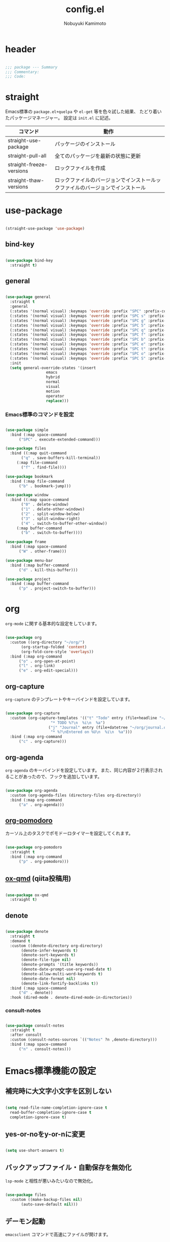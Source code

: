 #+TITLE: config.el
#+AUTHOR: Nobuyuki Kamimoto

* header

#+begin_src emacs-lisp :tangle yes

  ;;; package --- Summary
  ;;; Commentary:
  ;;; Code:

#+end_src

* straight

Emacs標準の ~package.el+quelpa~ や ~el-get~ 等を色々試した結果、
たどり着いたパッケージマネージャー。
設定は ~init.el~ に記述。

| コマンド                  | 動作                                                                      |
|--------------------------+--------------------------------------------------------------------------|
| straight-use-package     | パッケージのインストール                                                   |
| straight-pull-all        | 全てのパッケージを最新の状態に更新                                          |
| straight-freeze-versions | ロックファイルを作成                                                       |
| straight-thaw-versions   | ロックファイルのバージョンでインストールックファイルのバージョンでインストール |

* use-package

#+begin_src emacs-lisp :tangle yes

  (straight-use-package 'use-package)

#+end_src

** bind-key

#+begin_src emacs-lisp :tangle yes

  (use-package bind-key
    :straight t)

#+end_src

** general

#+begin_src emacs-lisp :tangle yes

  (use-package general
    :straight t
    :general
    (:states '(normal visual) :keymaps 'override :prefix "SPC" :prefix-command 'space-command)
    (:states '(normal visual) :keymaps 'override :prefix "SPC s" :prefix-command 'search-map)
    (:states '(normal visual) :keymaps 'override :prefix "SPC g" :prefix-command 'goto-map)
    (:states '(normal visual) :keymaps 'override :prefix "SPC 5" :prefix-command 'ctl-x-5-map)
    (:states '(normal visual) :keymaps 'override :prefix "SPC q" :prefix-command 'quit-command)
    (:states '(normal visual) :keymaps 'override :prefix "SPC f" :prefix-command 'file-command)
    (:states '(normal visual) :keymaps 'override :prefix "SPC b" :prefix-command 'buffer-command)
    (:states '(normal visual) :keymaps 'override :prefix "SPC e" :prefix-command 'error-command)
    (:states '(normal visual) :keymaps 'override :prefix "SPC t" :prefix-command 'toggle-command)
    (:states '(normal visual) :keymaps 'override :prefix "SPC o" :prefix-command 'org-command)
    (:states '(normal visual) :keymaps 'override :prefix "SPC S" :prefix-command 'string-inflection-command)
    :init
    (setq general-override-states '(insert
				    emacs
				    hybrid
				    normal
				    visual
				    motion
				    operator
				    replace)))

    #+end_src

*** Emacs標準のコマンドを設定

#+begin_src emacs-lisp :tangle yes

  (use-package simple
    :bind (:map space-command
		("SPC" . execute-extended-command)))

  (use-package files
    :bind ((:map quit-command
		 ("q" . save-buffers-kill-terminal))
	   (:map file-command
		 ("f" . find-file))))

  (use-package bookmark
    :bind (:map file-command
		("b" . bookmark-jump)))

  (use-package window
    :bind ((:map space-command
		 ("0" . delete-window)
		 ("1" . delete-other-windows)
		 ("2" . split-window-below)
		 ("3" . split-window-right)
		 ("4" . switch-to-buffer-other-window))
	   (:map buffer-command
		 ("b" . switch-to-buffer))))

  (use-package frame
    :bind (:map space-command
		("W" . other-frame)))

  (use-package menu-bar
    :bind (:map buffer-command
		("d" . kill-this-buffer)))

  (use-package project
    :bind (:map buffer-command
		("p" . project-switch-to-buffer)))

#+end_src

* org

~org-mode~ に関する基本的な設定をしています。

#+begin_src emacs-lisp :tangle yes

  (use-package org
    :custom ((org-directory "~/org/")
	     (org-startup-folded 'content)
	     (org-fold-core-style 'overlays))
    :bind (:map org-command
		("o" . org-open-at-point)
		("l" . org-link)
		("e" . org-edit-special)))

#+end_src

** org-capture

~org-capture~ のテンプレートやキーバインドを設定しています。

#+begin_src emacs-lisp :tangle yes

  (use-package org-capture
    :custom (org-capture-templates '(("t" "Todo" entry (file+headline "~/org/notes.org" "Tasks")
				      "* TODO %?\n  %i\n  %a")
				     ("j" "Journal" entry (file+datetree "~/org/journal.org")
				      "* %?\nEntered on %U\n  %i\n  %a")))
    :bind (:map org-command
		("c" . org-capture)))

#+end_src

** org-agenda

~org-agenda~ のキーバインドを設定しています。
また、同じ内容が２行表示されることがあったので、フックを追加しています。

#+begin_src emacs-lisp :tangle yes

  (use-package org-agenda
    :custom (org-agenda-files (directory-files org-directory))
    :bind (:map org-command
		("a" . org-agenda)))

#+end_src

** [[https://github.com/marcinkoziej/org-pomodoro][org-pomodoro]]

カーソル上のタスクでポモドーロタイマーを設定してくれます。

#+begin_src emacs-lisp :tangle yes

  (use-package org-pomodoro
    :straight t
    :bind (:map org-command
		("p" . org-pomodoro)))

#+end_src

** [[https://github.com/0x60df/ox-qmd][ox-qmd]] (qiita投稿用)

#+begin_src emacs-lisp :tangle yes

  (use-package ox-qmd
    :straight t)

#+end_src

** denote

#+begin_src emacs-lisp :tangle yes

  (use-package denote
    :straight t
    :demand t
    :custom ((denote-directory org-directory)
	     (denote-infer-keywords t)
	     (denote-sort-keywords t)
	     (denote-file-type nil)
	     (denote-prompts '(title keywords))
	     (denote-date-prompt-use-org-read-date t)
	     (denote-allow-multi-word-keywords t)
	     (denote-date-format nil)
	     (denote-link-fontify-backlinks t))
    :bind (:map space-command
		("d" . denote))
    :hook (dired-mode . denote-dired-mode-in-directories))

#+end_src

*** consult-notes

#+begin_src emacs-lisp :tangle yes

  (use-package consult-notes
    :straight t
    :after consult
    :custom (consult-notes-sources `(("Notes" ?n ,denote-directory)))
    :bind (:map space-command
		("n" . consult-notes)))

#+end_src

* Emacs標準機能の設定

** 補完時に大文字小文字を区別しない

#+begin_src emacs-lisp :tangle yes

  (setq read-file-name-completion-ignore-case t
	read-buffer-completion-ignore-case t
	completion-ignore-case t)

#+end_src

** yes-or-noをy-or-nに変更

#+begin_src emacs-lisp :tangle yes

  (setq use-short-answers t)

#+end_src

** バックアップファイル・自動保存を無効化

~lsp-mode~ と相性が悪いみたいなので無効化。

#+begin_src emacs-lisp :tangle yes

  (use-package files
    :custom ((make-backup-files nil)
	     (auto-save-default nil)))

#+end_src

** デーモン起動

~emacsclient~ コマンドで高速にファイルが開けます。

#+begin_src emacs-lisp :tangle yes

  (use-package server
    :init
    (server-mode +1))

#+end_src

** コマンド履歴を保存する

#+begin_src emacs-lisp :tangle yes

  (use-package savehist
    :init
    (savehist-mode +1))

#+end_src

** 最後のカーソル位置を保存する

#+begin_src emacs-lisp :tangle yes

  (use-package saveplace
    :init
    (save-place-mode +1))

#+end_src

** ファイルの閲覧履歴を保存する

#+begin_src emacs-lisp :tangle yes

  (use-package recentf
    :custom (recentf-max-saved-items 200)
    :init
    (recentf-mode +1))

#+end_src

** 対応括弧を強調表示

#+begin_src emacs-lisp :tangle yes

  (use-package paren
    :init
    (show-paren-mode +1))

#+end_src

** 括弧の補完

#+begin_src emacs-lisp :tangle yes

  (use-package elec-pair
    :init
    (electric-pair-mode +1))

#+end_src

** 現在行を強調表示

#+begin_src emacs-lisp :tangle yes

  (use-package hl-line
    :init
    (global-hl-line-mode +1))

#+end_src

** 他プロセスの編集をバッファに反映

#+begin_src emacs-lisp :tangle yes

  (use-package autorevert
    :init
    (global-auto-revert-mode +1))

#+end_src

** 行番号の表示

#+begin_src emacs-lisp :tangle yes

  (use-package display-line-numbers
    :init
    (global-display-line-numbers-mode +1))

#+end_src

** カーソル上の関数名等をモードラインに表示

#+begin_src emacs-lisp :tangle yes

  (use-package which-func
    :init
    (which-function-mode +1))

#+end_src

** メニューバーを無効化

#+begin_src emacs-lisp :tangle yes

  (use-package menu-bar
    :init
    (menu-bar-mode -1))

#+end_src

** ツールバーを無効化

#+begin_src emacs-lisp :tangle yes

  (use-package tool-bar
    :init
    (tool-bar-mode -1))

#+end_src

** スクロールバーの無効化

#+begin_src emacs-lisp :tangle yes

  (use-package scroll-bar
    :init
    (scroll-bar-mode -1))

#+end_src

* 文字コード

#+begin_src emacs-lisp :tangle yes

  (use-package mule
    :config
    (set-language-environment "Japanese")
    (prefer-coding-system 'utf-8))

  (use-package mule
    :if (eq system-type 'windows-nt)
    :config
    (set-file-name-coding-system 'cp932)
    (set-keyboard-coding-system 'cp932)
    (set-terminal-coding-system 'cp932))

#+end_src

** shift-jisよりcp932を優先

#+begin_src emacs-lisp :tangle yes

  (use-package coding
    :if (eq system-type 'windows-nt)
    :init
    (set-coding-system-priority 'utf-8
				'euc-jp
				'iso-2022-jp
				'cp932))

#+end_src

* whitespace

末尾のスペースやタブを可視化することができます。
~highlight-indent-guides~ と相性が悪いのでタブは可視化していません。

#+begin_src emacs-lisp :tangle yes

  (use-package whitespace
    :custom (whitespace-style '(face trailing))
    :init
    (global-whitespace-mode +1))

#+end_src

* IME

Emacsは~C-\~で日本語入力を切り替えることができますが、
デフォルトだとあまり補完が賢くないのでOSに合わせて導入します。

** [[https://github.com/trueroad/tr-emacs-ime-module][tr-ime]]

#+begin_src emacs-lisp :tangle yes

  (use-package tr-ime
    :straight t
    :if (eq system-type 'windows-nt)
    :custom (default-input-method "W32-IME")
    :init
    (tr-ime-standard-install)
    (w32-ime-initialize))

#+end_src

** mozc

[[https://www.kkaneko.jp/tools/server/mozc.html][日本語変換 Mozc の設定，emacs 用の Mozc の設定（Ubuntu 上）]] を参考にしています。

*** 必要なパッケージを導入

#+begin_src shell :tangle no

  sudo apt install fcitx-libs-dev
  sudo apt install emacs-mozc
  fcitx-config-gtk

#+end_src

*** Emacs側の設定

#+begin_src emacs-lisp :tangle yes

  (use-package mozc
    :straight t
    :if (eq system-type 'gnu/linux)
    :custom (default-input-method "japanese-mozc"))

#+end_src

* フォントの設定

私は [[https://github.com/protesilaos/fontaine][fontaine]] を使用してフォントを設定しています。

#+begin_src emacs-lisp :tangle yes

  (use-package fontaine
    :straight t
    :demand t
    :hook (kill-emacs . fontaine-store-latest-preset)
    :init
    (cond ((eq system-type 'gnu/linux)
	   (setq fontaine-presets
		 '((regular
		    :default-family "VLゴシック"
		    :default-height 100
		    :fixed-pitch-family "VLゴシック"
		    :variable-pitch-family "VLPゴシック"
		    :italic-family "VLゴシック"
		    :line-spacing 1)
		   (large
		    :default-family "VLゴシック"
		    :default-height 150
		    :variable-pitch-family "VLPゴシック"
		    :line-spacing 1))))

	  ((eq system-type 'windows-nt)
	   (setq fontaine-presets
		 '((regular
		    :default-family "BIZ UDゴシック"
		    :default-height 100
		    :fixed-pitch-family "BIZ UDゴシック"
		    :variable-pitch-family "BIZ UDPゴシック"
		    :italic-family "BIZ UDゴシック"
		    :line-spacing 1)
		   (large
		    :default-family "BIZ UDゴシック"
		    :default-height 150
		    :variable-pitch-family "BIZ UDPゴシック"
		    :line-spacing 1)))))

    ;; Recover last preset or fall back to desired style from
    ;; ~fontaine-presets'.
    (fontaine-set-preset (or (fontaine-restore-latest-preset) 'regular)))

#+end_src

* modeline

** [[https://github.com/TeMPOraL/nyan-mode][nyan-mode]]

バッファー上での位置をニャンキャットが教えてくれるパッケージです。
マウスでクリックすると大体の位置にジャンプもできます。

#+begin_src emacs-lisp :tangle yes

  (use-package nyan-mode
    :straight t
    :custom ((nyan-animate-nyancat t)
	     (nyan-bar-length 24))
    :init
    (nyan-mode +1))

#+end_src

** doom-modeline

#+begin_src emacs-lisp :tangle yes

  (use-package doom-modeline
    :straight t
    :init
    (doom-modeline-mode +1))

#+end_src

* [[https://github.com/emacs-evil/evil][evil]]

VimキーバインドをEmacs上で実現してくれるパッケージです。

#+begin_src emacs-lisp :tangle yes

  (use-package evil
    :straight t
    :custom ((evil-want-keybinding nil)
	     (evil-symbol-word-search t)
	     (evil-kill-on-visual-paste nil))
    :bind (:map space-command
		("w" . evil-window-next))
    :init
    (evil-mode +1))

#+end_src

** [[https://github.com/emacs-evil/evil-collection][evil-collection]]

各モードのキーバインドを自動的に設定してくれます。

#+begin_src emacs-lisp :tangle yes

  (use-package evil-collection
    :straight t
    :after evil
    :init
    (evil-collection-init))

#+end_src

** [[https://github.com/linktohack/evil-commentary][evil-commentary]]

~gc~ でコメントアウトしてくれるパッケージです。

#+begin_src emacs-lisp :tangle yes

  (use-package evil-commentary
    :straight t
    :after evil
    :init
    (evil-commentary-mode +1))

#+end_src

** [[https://github.com/emacs-evil/evil-surround][evil-surround]]

選択中に ~S~ を入力して任意の文字を入力すると囲んでくれるパッケージです。
- （例１） aaaを選択中に ~S(~
aaa -> ( aaa )

- （例２） aaaを選択中に ~S)~
aaa -> (aaa)

#+begin_src emacs-lisp :tangle yes

  (use-package evil-surround
    :straight t
    :after evil
    :init
    (global-evil-surround-mode +1))

#+end_src

** [[https://github.com/redguardtoo/evil-matchit][evil-matchit]]

~%~ でHTMLのタグ間をジャンプしてくれるようになります。

#+begin_src emacs-lisp :tangle yes

  (use-package evil-matchit
    :straight t
    :after evil
    :init
    (global-evil-matchit-mode +1))

#+end_src

** [[https://github.com/Somelauw/evil-org-mode][evil-org]]

~org-agenda~ 等のorg系の特殊なモードでキーバインドを設定してくれます。

#+begin_src emacs-lisp :tangle yes

  (use-package evil-org
    :straight t
    :after evil
    :hook (org-mode . evil-org-mode)
    :config
    (require 'evil-org-agenda)
    (evil-org-set-key-theme '(navigation insert textobjects additional calendar))
    (evil-org-agenda-set-keys))

#+end_src

** [[https://github.com/edkolev/evil-lion][evil-lion]]

~gl~ ~gL~ で整列してくれます。

#+begin_src emacs-lisp :tangle yes

  (use-package evil-lion
    :straight t
    :after evil
    :init
    (evil-lion-mode +1))

#+end_src

* fussy

#+begin_src emacs-lisp :tangle yes

  (use-package fussy
    :straight t
    :custom ((completion-styles '(fussy))
	     (completion-category-defaults nil)
	     (completion-category-overrides nil)
	     (fussy-use-cache t)
	     (fussy-filter-fn #'fussy-filter-default)
	     (fussy-default-regex-fn #'fussy-pattern-flex-2))
    :config
    (with-eval-after-load 'fuz-bin
      (setq fussy-filter-fn #'fussy-fuz-bin-score))

    (with-eval-after-load 'prescient
      (setq fussy-compare-same-score-fn #'fussy-strlen<))

    (with-eval-after-load 'company
      (defun j-company-capf (f &rest args)
	"Manage `completion-styles'."
	(let ((fussy-max-candidate-limit 5000)
	      (fussy-default-regex-fn 'fussy-pattern-first-letter)
	      (fussy-prefer-prefix nil))
	  (apply f args)))
      (advice-add 'company-auto-begin :before #'fussy-wipe-cache)
      (advice-add 'company-capf :around 'j-company-capf)))

#+end_src

* fuz-bin

#+begin_src emacs-lisp :tangle no

  (use-package fuz-bin
    :straight (:repo "jcs-elpa/fuz-bin" :fetcher github :files (:defaults "bin"))
    :init
    (fuz-bin-load-dyn))

#+end_src

* prescient

~prescient-persist-mode~ で履歴を永続的に保存
※ ~require~ は必須

#+begin_src emacs-lisp :tangle yes

  (use-package prescient
    :straight t
    :config
    (prescient-persist-mode +1))

#+end_src

** [[https://github.com/radian-software/prescient.el][company-prescient]]

~prescient~ だけでは ~company~ の履歴が保存できないので、~company-prescient~ を導入します。

#+begin_src emacs-lisp :tangle yes

  (use-package company-prescient
    :straight t
    :after company
    :custom (company-prescient-sort-length-enable nil)
    :init
    (company-prescient-mode +1))

#+end_src

** vertico-prescient

~vertico~ に ~prescient~ を適用させています。（[[https://github.com/minad/vertico/wiki#using-prescientel][参考]]）

#+begin_src emacs-lisp :tangle yes

  (use-package vertico-prescient
    :straight t
    :after vertico
    :custom ((vertico-prescient-override-sorting t)
	     (vertico-prescient-completion-styles '(fussy basic)))
    :init
    (vertico-prescient-mode +1))

#+end_src

* company

入力補完用のパッケージです。

#+begin_src emacs-lisp :tangle yes

  (use-package company
    :straight t
    :custom ((company-minimum-prefix-length 1)
	     (company-idle-delay 0)
	     (company-require-match nil)
	     (company-tooltip-align-annotations t)
	     (company-dabbrev-other-buffers nil)
	     (company-dabbrev-downcase nil)
	     (company-dabbrev-ignore-case nil))
    :bind (([remap indent-for-tab-command] . company-indent-or-complete-common)
	   ([remap c-indent-line-or-region] . company-indent-or-complete-common))
    :init
    (global-company-mode +1))

#+end_src

** company-posframe

#+begin_src emacs-lisp :tangle yes

  (use-package company-posframe
    :straight t
    :after company
    :init
    (company-posframe-mode +1))

#+end_src

** [[https://github.com/zk-phi/company-dwim][company-dwim]]

~company~ の挙動を ~ac-dwim~ のように変えてくれるパッケージです。
私は ~tng~ のような挙動にしたかったので、forkして一部修正して使っています。

#+begin_src emacs-lisp :tangle yes

  (use-package company-dwim
    :straight (company-dwim :type git :host github :repo "nobuyuki86/company-dwim")
    :after company
    :custom (company-selection-default nil)
    :bind (([remap company-select-next] . company-dwim-select-next)
	   ([remap company-select-previous] . company-dwim-select-previous)
	   :map company-active-map
	   ("RET" . company-dwim-complete-or-newline)
	   ("<return>" . company-dwim-complete-or-newline)
	   ("TAB" . company-dwim-select-next)
	   ("<tab>" . company-dwim-select-next)
	   ("S-TAB" . company-dwim-select-previous)
	   ("<backtab>" . company-dwim-select-previous))
    :config
    (add-to-list 'company-frontends 'company-dwim-frontend t)
    (delq 'company-preview-if-just-one-frontend company-frontends))

#+end_src

** [[https://github.com/zk-phi/company-anywhere][company-anywhere]]

通常 ~company~ は途中から入力しても補完候補が表示されませんが、
こちらのパッケージで補完候補が表示されるようになります。

#+begin_src emacs-lisp :tangle yes

  (use-package company-anywhere
    :straight (company-anywhere :type git :host github :repo "zk-phi/company-anywhere")
    :after company)

#+end_src

** [[https://github.com/TommyX12/company-tabnine][company-tabnine]]

~tabnine~ を利用できるようにするパッケージです。

#+begin_src emacs-lisp :tangle yes

  (use-package company-tabnine
    :straight (company-tabnine :type git :host github :repo "karta0807913/company-tabnine")
    :after company
    :config
    (add-to-list 'company-backends '(:separate company-capf company-yasnippet company-tabnine company-dabbrev)))

#+end_src

* [[https://github.com/minad/vertico][vertico]]

~helm~ や ~ivy~ よりも補完インタフェース新しくシンプルな補完パッケージです。

#+begin_src emacs-lisp :tangle yes

  (use-package vertico
    :straight t
    :custom (vertico-cycle t)
    :init
    (vertico-mode +1)

    :config
    ;; Add prompt indicator to ~completing-read-multiple'.
    ;; We display [CRM<separator>], e.g., [CRM,] if the separator is a comma.
    (defun crm-indicator (args)
      (cons (format "[CRM%s] %s"
		    (replace-regexp-in-string
		     "\\~\\[.*?]\\*\\|\\[.*?]\\*\\'" ""
		     crm-separator)
		    (car args))
	    (cdr args)))
    (advice-add #'completing-read-multiple :filter-args #'crm-indicator)

    ;; Do not allow the cursor in the minibuffer prompt
    (setq minibuffer-prompt-properties
	  '(read-only t cursor-intangible t face minibuffer-prompt))
    (add-hook 'minibuffer-setup-hook #'cursor-intangible-mode)

    ;; Emacs 28: Hide commands in M-x which do not work in the current mode.
    ;; Vertico commands are hidden in normal buffers.
    (setq read-extended-command-predicate
	  #'command-completion-default-include-p)

    ;; Enable recursive minibuffers
    (setq enable-recursive-minibuffers t)

    (with-eval-after-load 'consult
      ;; Use ~consult-completion-in-region' if Vertico is enabled.
      ;; Otherwise use the default ~completion--in-region' function.
      (setq completion-in-region-function
	    (lambda (&rest args)
	      (apply (if vertico-mode
			 #'consult-completion-in-region
		       #'completion--in-region)
		     args)))))

#+end_src

** vertico-repeat

~verito~ の拡張機能の一つで直前のコマンドを再度表示します。

#+begin_src emacs-lisp :tangle yes

  (use-package vertico-repeat
    :after vertico
    :load-path "straight/build/vertico/extensions/"
    :general
    (:states '(normal visual) :keymaps 'override :prefix "SPC"
	     "z" #'vertico-repeat)
    :hook (minibuffer-setup . vertico-repeat-save))

#+end_src

** vertico-directory

~verito~ の拡張機能の一つで ~find-file~ 等、ファイルやディレクトリの操作を良くします。

#+begin_src emacs-lisp :tangle yes

  (use-package vertico-directory
    :after vertico
    :load-path "straight/build/vertico/extensions/"
    :bind (:map vertico-map
		("<backspace>" . vertico-directory-delete-char)))

#+end_src

* [[https://github.com/minad/consult][consult]]

~vertico~ や ~selectrum~ で利用できる便利なコマンドを提供してくれます。

#+begin_src emacs-lisp :tangle yes

  ;; Example configuration for Consult
  (use-package consult
    :straight t
    ;; Replace bindings. Lazily loaded due by `use-package'.
    :bind (;; C-c bindings (mode-specific-map)
	   ("C-c h" . consult-history)
	   ("C-c m" . consult-mode-command)
	   ("C-c k" . consult-kmacro)
	   ;; C-x bindings (ctl-x-map)
	   ("C-x M-:" . consult-complex-command)     ;; orig. repeat-complex-command
	   ([remap switch-to-buffer] . consult-buffer)                ;; orig. switch-to-buffer
	   ([remap switch-to-buffer-other-window] . consult-buffer-other-window) ;; orig. switch-to-buffer-other-window
	   ([remap switch-to-buffer-other-frame] . consult-buffer-other-frame)  ;; orig. switch-to-buffer-other-frame
	   ([remap bookmark-jump] . consult-bookmark)            ;; orig. bookmark-jump
	   ([remap project-switch-to-buffer] . consult-project-buffer)      ;; orig. project-switch-to-buffer
	   ;; Custom M-# bindings for fast register access
	   ("M-#" . consult-register-load)
	   ("M-'" . consult-register-store)          ;; orig. abbrev-prefix-mark (unrelated)
	   ("C-M-#" . consult-register)
	   ;; Other custom bindings
	   ("M-y" . consult-yank-pop)                ;; orig. yank-pop
	   ("<help> a" . consult-apropos)            ;; orig. apropos-command
	   :map goto-map
	   ("e" . consult-compile-error)
	   ("f" . consult-flymake)               ;; Alternative: consult-flycheck
	   ("g" . consult-goto-line)             ;; orig. goto-line
	   ("M-g" . consult-goto-line)           ;; orig. goto-line
	   ("o" . consult-outline)               ;; Alternative: consult-org-heading
	   ("m" . consult-mark)
	   ("k" . consult-global-mark)
	   ("i" . consult-imenu)
	   ("I" . consult-imenu-multi)
	   :map search-map
	   ("d" . consult-find)
	   ("D" . consult-locate)
	   ("g" . consult-grep)
	   ("G" . consult-git-grep)
	   ("r" . consult-ripgrep)
	   ("R" . consult-ripgrep-current-directory)
	   ("l" . consult-line)
	   ("L" . consult-line-multi)
	   ("m" . consult-multi-occur)
	   ("k" . consult-keep-lines)
	   ("u" . consult-focus-lines)
	   ("e" . consult-isearch-history)
	   :map isearch-mode-map
	   ("M-e" . consult-isearch-history)         ;; orig. isearch-edit-string
	   ("M-s e" . consult-isearch-history)       ;; orig. isearch-edit-string
	   ("M-s l" . consult-line)                  ;; needed by consult-line to detect isearch
	   ("M-s L" . consult-line-multi)            ;; needed by consult-line to detect isearch
	   ;; Minibuffer history
	   :map minibuffer-local-map
	   ("M-s" . consult-history)                 ;; orig. next-matching-history-element
	   ("M-r" . consult-history))                ;; orig. previous-matching-history-element

    ;; Enable automatic preview at point in the *Completions* buffer. This is
    ;; relevant when you use the default completion UI.
    :hook (completion-list-mode . consult-preview-at-point-mode)

    ;; The :init configuration is always executed (Not lazy)
    :init

    ;; Optionally configure the register formatting. This improves the register
    ;; preview for `consult-register', `consult-register-load',
    ;; `consult-register-store' and the Emacs built-ins.
    (setq register-preview-delay 0.5
	  register-preview-function #'consult-register-format)

    ;; Optionally tweak the register preview window.
    ;; This adds thin lines, sorting and hides the mode line of the window.
    (advice-add #'register-preview :override #'consult-register-window)

    ;; Use Consult to select xref locations with preview
    (setq xref-show-xrefs-function #'consult-xref
	  xref-show-definitions-function #'consult-xref)

    ;; Configure other variables and modes in the :config section,
    ;; after lazily loading the package.
    :config

    ;; Optionally configure preview. The default value
    ;; is 'any, such that any key triggers the preview.
    ;; (setq consult-preview-key 'any)
    ;; (setq consult-preview-key (kbd "M-."))
    ;; (setq consult-preview-key (list (kbd "<S-down>") (kbd "<S-up>")))
    ;; For some commands and buffer sources it is useful to configure the
    ;; :preview-key on a per-command basis using the `consult-customize' macro.
    (consult-customize
     consult-theme :preview-key '(:debounce 0.2 any)
     consult-ripgrep consult-git-grep consult-grep
     consult-bookmark consult-recent-file consult-xref
     consult--source-bookmark consult--source-file-register
     consult--source-recent-file consult--source-project-recent-file
     ;; :preview-key (kbd "M-.")
     :preview-key '(:debounce 0.4 any))

    ;; Optionally configure the narrowing key.
    ;; Both < and C-+ work reasonably well.
    (setq consult-narrow-key "<") ;; (kbd "C-+")

    ;; Optionally make narrowing help available in the minibuffer.
    ;; You may want to use `embark-prefix-help-command' or which-key instead.
    ;; (define-key consult-narrow-map (vconcat consult-narrow-key "?") #'consult-narrow-help)

    ;; By default `consult-project-function' uses `project-root' from project.el.
    ;; Optionally configure a different project root function.
    ;; There are multiple reasonable alternatives to chose from.
    ;;;; 1. project.el (the default)
    ;; (setq consult-project-function #'consult--default-project--function)
    ;;;; 2. projectile.el (projectile-project-root)
    (autoload 'projectile-project-root "projectile")
    (setq consult-project-function (lambda (_) (projectile-project-root)))
    ;;;; 3. vc.el (vc-root-dir)
    ;; (setq consult-project-function (lambda (_) (vc-root-dir)))
    ;;;; 4. locate-dominating-file
    ;; (setq consult-project-function (lambda (_) (locate-dominating-file "." ".git")))

    (defun consult-ripgrep-current-directory ()
      (interactive)
      (consult-ripgrep default-directory))
    )

#+end_src

** [[https://github.com/karthink/consult-dir][consult-dir]]

#+begin_src emacs-lisp :tangle yes

  (use-package consult-dir
    :straight t
    :bind (:map file-command
		("d" . consult-dir)))

#+end_src

** その他

#+begin_src emacs-lisp :tangle yes

#+end_src

* [[https://github.com/minad/marginalia][marginalia]]

~vertico~ の候補に情報を追加してくれます。

#+begin_src emacs-lisp :tangle yes

  (use-package marginalia
    :straight t
    :init
    (marginalia-mode +1))

#+end_src

* [[https://github.com/oantolin/embark][embark]]

vertico の候補等に様々なアクションを提供してくれます。

#+begin_src emacs-lisp :tangle yes

  (use-package embark
    :straight t
    :bind (("C-." . embark-act)         ;; pick some comfortable binding
	   ("C-;" . embark-dwim)        ;; good alternative: M-.
	   ("C-h B" . embark-bindings)) ;; alternative for `describe-bindings'
    :init
    ;; Optionally replace the key help with a completing-read interface
    (setq prefix-help-command #'embark-prefix-help-command)

    :config
    ;; Hide the mode line of the Embark live/completions buffers
    (add-to-list 'display-buffer-alist
		 '("\\`\\*Embark Collect \\(Live\\|Completions\\)\\*"
		   nil
		   (window-parameters (mode-line-format . none)))))

#+end_src

** embark-consult

~embark~ と ~consult~ を連動させます。

#+begin_src emacs-lisp :tangle yes

  (use-package embark-consult
    :straight t
    :after consult embark
    :hook (embark-collect-mode . consult-preview-at-point-mode))

#+end_src

* [[https://github.com/joaotavora/yasnippet][yasnippet]]

スニペット機能を提供してくれます。

#+begin_src emacs-lisp :tangle yes

  (use-package yasnippet
    :straight t
    :init
    (yas-global-mode +1))

#+end_src

** [[https://github.com/AndreaCrotti/yasnippet-snippets][yasnippet-snippets]]

各言語のスニペットを提供してくれます。

#+begin_src emacs-lisp :tangle yes

  (use-package yasnippet-snippets
    :straight t
    :after yasnippet)

#+end_src

* [[https://github.com/jscheid/dtrt-indent][dtrt-indent]]

インデントを推測して、設定してくれます。

#+begin_src emacs-lisp :tangle yes

  (use-package dtrt-indent
    :straight t
    :init
    (dtrt-indent-global-mode +1))

#+end_src

* [[https://magit.vc/][magit]]

Emacs上でGitを快適に操作できるようにしてくれます。

#+begin_src emacs-lisp :tangle yes

  (use-package magit
    :straight t)

#+end_src

* [[https://github.com/dgutov/diff-hl][diff-hl]]

#+begin_src emacs-lisp :tangle yes

  (use-package diff-hl
    :straight t
    :init
    (global-diff-hl-mode +1))

#+end_src

* [[https://github.com/justbur/emacs-which-key][which-key]]

キーバインドを可視化してくれます。

#+begin_src emacs-lisp :tangle yes

  (use-package which-key
    :straight t
    :init
    (which-key-mode +1))

#+end_src

* [[https://github.com/bbatsov/projectile][projectile]]

プロジェクトに関する便利機能を提供してくれます。

#+begin_src emacs-lisp :tangle yes

  (use-package projectile
    :straight t
    :bind ((:map space-command
		 ("p" . projectile-command-map))
	   (:map projectile-mode-map
		 ("C-c p" . projectile-command-map)))
    :init
    (projectile-mode +1))

#+end_src

* [[https://www.flycheck.org/en/latest/][flycheck]]

構文チェック機能を提供してくれます。

#+begin_src emacs-lisp :tangle yes

  (use-package flycheck
    :straight t
    :bind (:map error-command
		("n" . flycheck-next-error)
		("p" . flycheck-previous-error)
		("l" . flycheck-list-errors))
    :init
    (global-flycheck-mode +1))

#+end_src

** [[https://github.com/alexmurray/flycheck-posframe][flycheck-posframe]]

エラー内容などを ~posframe~ を使用して表示してくれます。

#+begin_src emacs-lisp :tangle yes

  (use-package flycheck-posframe
    :straight t
    :custom ((flycheck-posframe-warning-prefix "! )")
	     (flycheck-posframe-info-prefix "··· ")
	     (flycheck-posframe-error-prefix "X "))
    :hook (flycheck-mode . flycheck-posframe-mode)
    :config
    (with-eval-after-load 'company
      (add-hook 'flycheck-posframe-inhibit-functions 'company--active-p))
    (with-eval-after-load 'evil
      (add-hook 'flycheck-posframe-inhibit-functions 'evil-insert-state-p)
      (add-hook 'flycheck-posframe-inhibit-functions 'evil-replace-state-p)))

#+end_src

** [[https://github.com/minad/consult-flycheck][consult-flycheck]]

チェック内容を ~consult~ を使用して絞り込めます。

#+begin_src emacs-lisp :tangle yes

  (use-package consult-flycheck
    :straight t
    :after flycheck consult
    :bind (:map error-command
		("e" . consult-flycheck)))

#+end_src

* [[https://www.emacswiki.org/emacs/UndoTree][undo-tree]]

編集履歴をツリー表示してくれます。

#+begin_src emacs-lisp :tangle yes

  (use-package undo-tree
    :straight t
    :custom (undo-tree-auto-save-history nil)
    :general
    (:states '(normal visual) :keymaps 'override :prefix "SPC"
	     "u" #'undo-tree-visualize)
    :init
    (global-undo-tree-mode +1)
    :config
    (with-eval-after-load 'evil
      (evil-set-undo-system 'undo-tree)))

#+end_src

* [[https://github.com/dajva/rg.el][rg]]

~ripgrep~ を利用してGrep検索してくれます。

#+begin_src emacs-lisp :tangle yes

  (use-package rg
    :straight t)

#+end_src

* [[https://github.com/Fanael/rainbow-delimiters][rainbow-delimiters]]

括弧を色付けしてくれます。

#+begin_src emacs-lisp :tangle yes

  (use-package rainbow-delimiters
    :straight t
    :hook (prog-mode . rainbow-delimiters-mode))

#+end_src

* [[https://github.com/DarthFennec/highlight-indent-guides][highlight-indent-guides]]

インデントを可視化してくれます。

#+begin_src emacs-lisp :tangle yes

  (use-package highlight-indent-guides
    :straight t
    :custom ((highlight-indent-guides-method 'character)
	     (highlight-indent-guides-character 124)
	     (highlight-indent-guides-responsive 'top))
    :bind (:map toggle-command
		("i" . highlight-indent-guides-mode))
    :hook (prog-mode . highlight-indent-guides-mode))

#+end_src

* theme

#+begin_src emacs-lisp :tangle yes

  (with-eval-after-load 'consult
    (defadvice consult-theme (after themes-first activate)
      (with-eval-after-load 'spaceline
	(spaceline-spacemacs-theme))))

#+end_src

** [[https://protesilaos.com/emacs/modus-themes][modus-themes]]

#+begin_src emacs-lisp :tangle yes

  (use-package emacs
    :straight t
    :init
    ;; Add all your customizations prior to loading the themes
    (setq modus-themes-italic-constructs t
	  modus-themes-bold-constructs nil
	  modus-themes-region '(bg-only no-extend))
    :config
    ;; Load the theme of your choice:
    ;; (load-theme 'modus-operandi)
    (load-theme 'light-blue t)
    ;; OR (load-theme 'modus-vivendi)
    :bind ("<f5>" . modus-themes-toggle))

#+end_src

* [[https://github.com/iqbalansari/restart-emacs][restart-emacs]]

Emacsを再起動してくれます。

#+begin_src emacs-lisp :tangle yes

  (use-package restart-emacs
    :straight t
    :bind (:map quit-command
		("r" . restart-emacs)))

#+end_src

* [[https://github.com/domtronn/all-the-icons.el][all-the-icons]]

アイコンのインストールなど、アイコンに関する機能を提供してくれます。

#+begin_src emacs-lisp :tangle yes

  (use-package all-the-icons
    :straight t
    :if (display-graphic-p))

#+end_src

** all-the-icons-completion

~vertico~ でアイコンが表示されるようになります。

#+begin_src emacs-lisp :tangle yes

  (use-package all-the-icons-completion
    :straight t
    :after all-the-icons
    :hook (marginalia-mode . all-the-icons-completion-marginalia-setup)
    :init
    (all-the-icons-completion-mode +1))

#+end_src

* [[https://github.com/magnars/expand-region.el][expand-region]]

~er/expand-region~ を押すと選択範囲をどんどん広げてくれます。

#+begin_src emacs-lisp :tangle yes

  (use-package expand-region
    :straight t
    :bind (("C-=" . er/expand-region)
	   :map space-command
	   ("v" . er/expand-region)))

#+end_src

* [[https://github.com/Malabarba/beacon][beacon]]

カーソルの移動を強調表示してくれます。

#+begin_src emacs-lisp :tangle yes

  (use-package beacon
    :straight t
    :custom (beacon-color "red")
    :init
    (beacon-mode +1))

#+end_src

* [[https://github.com/emacsmirror/gcmh][gcmh]]

ウィンドウが非活性な時などにガベージコレクションを実行してくれます。

#+begin_src emacs-lisp :tangle yes

  (use-package gcmh
    :straight t
    :custom ((gcmh-idle-delay 'auto)
	     (gcmh-auto-idle-delay-factor 10)
	     (gcmh-high-cons-threshold (* 128 1024 1024)))
    :init
    (gcmh-mode +1))

#+end_src

* [[https://github.com/emacs-dashboard/emacs-dashboard][dashboard]]

起動画面をいい感じにしてくれます。

#+begin_src emacs-lisp :tangle yes

  (use-package dashboard
    :straight t
    :custom ((dashboard-center-content t)
	     (dashboard-set-heading-icons t)
	     (dashboard-set-file-icons t)
	     (dashboard-set-navigator t)
	     (dashboard-set-init-info t))
    :init
    (dashboard-setup-startup-hook))

#+end_src

* [[https://github.com/k-talo/volatile-highlights.el][volatile-highlights]]

Redo等、一部の操作を強調表示して操作がわかりやすくなります。

#+begin_src emacs-lisp :tangle yes

  (use-package volatile-highlights
    :straight t
    :init
    (volatile-highlights-mode +1))

#+end_src
* [[https://github.com/jwiegley/alert][alert]]

通知機能を利用できるようにします。
主に ~org-pomodoro~ で使用します。

#+begin_src emacs-lisp :tangle yes

  (use-package alert
    :straight t
    :custom (alert-default-style 'libnotify))

#+end_src

** [[https://github.com/gkowzan/alert-toast][alert-toast]]

Windows用の設定です。

#+begin_src emacs-lisp :tangle yes

  (use-package alert-toast
    :straight t
    :if (eq system-type 'windows-nt)
    :custom (alert-default-style 'toast))

#+end_src

* [[https://github.com/casouri/valign][valign]]

~org-mode~ や ~markdown~ のテーブル機能で日本語が含まれてもずれないようにしてくれます。

#+begin_src emacs-lisp :tangle yes

  (use-package valign
    :straight t
    :hook ((org-mode . valign-mode)
	   (markdown-mode . valign-mode)))

#+end_src

* [[https://emacs-tree-sitter.github.io/][tree-sitter]]

~tree-sitter~ をEmacsで利用できるようにします。

#+begin_src emacs-lisp :tangle yes

  (use-package tree-sitter
    :straight t
    :hook (tree-sitter-after-on . tree-sitter-hl-mode)
    :init
    (global-tree-sitter-mode +1))


#+end_src

** [[https://github.com/emacs-tree-sitter/tree-sitter-langs][tree-sitter-langs]]

#+begin_src emacs-lisp :tangle yes

  (use-package tree-sitter-langs
    :straight t)

#+end_src

* [[https://github.com/Alexander-Miller/treemacs][treemacs]]

~lsp-mode~ を利用すると一緒にインストールされます。
普段は利用しませんが、READMEをもとに設定しています。

#+begin_src emacs-lisp :tangle yes

  (use-package treemacs
    :straight t
    :defer t
    :init
    (with-eval-after-load 'winum
      (define-key winum-keymap (kbd "M-0") #'treemacs-select-window))
    :config
    (progn
      (setq treemacs-collapse-dirs                   (if treemacs-python-executable 3 0)
	    treemacs-deferred-git-apply-delay        0.5
	    treemacs-directory-name-transformer      #'identity
	    treemacs-display-in-side-window          t
	    treemacs-eldoc-display                   'simple
	    treemacs-file-event-delay                2000
	    treemacs-file-extension-regex            treemacs-last-period-regex-value
	    treemacs-file-follow-delay               0.2
	    treemacs-file-name-transformer           #'identity
	    treemacs-follow-after-init               t
	    treemacs-expand-after-init               t
	    treemacs-find-workspace-method           'find-for-file-or-pick-first
	    treemacs-git-command-pipe                ""
	    treemacs-goto-tag-strategy               'refetch-index
	    treemacs-header-scroll-indicators        '(nil . "^^^^^^")
	    treemacs-hide-dot-git-directory          t
	    treemacs-indentation                     2
	    treemacs-indentation-string              " "
	    treemacs-is-never-other-window           nil
	    treemacs-max-git-entries                 5000
	    treemacs-missing-project-action          'ask
	    treemacs-move-forward-on-expand          nil
	    treemacs-no-png-images                   nil
	    treemacs-no-delete-other-windows         t
	    treemacs-project-follow-cleanup          nil
	    treemacs-persist-file                    (expand-file-name ".cache/treemacs-persist" user-emacs-directory)
	    treemacs-position                        'left
	    treemacs-read-string-input               'from-child-frame
	    treemacs-recenter-distance               0.1
	    treemacs-recenter-after-file-follow      nil
	    treemacs-recenter-after-tag-follow       nil
	    treemacs-recenter-after-project-jump     'always
	    treemacs-recenter-after-project-expand   'on-distance
	    treemacs-litter-directories              '("/node_modules" "/.venv" "/.cask")
	    treemacs-show-cursor                     nil
	    treemacs-show-hidden-files               t
	    treemacs-silent-filewatch                nil
	    treemacs-silent-refresh                  nil
	    treemacs-sorting                         'alphabetic-asc
	    treemacs-select-when-already-in-treemacs 'move-back
	    treemacs-space-between-root-nodes        t
	    treemacs-tag-follow-cleanup              t
	    treemacs-tag-follow-delay                1.5
	    treemacs-text-scale                      nil
	    treemacs-user-mode-line-format           nil
	    treemacs-user-header-line-format         nil
	    treemacs-wide-toggle-width               70
	    treemacs-width                           35
	    treemacs-width-increment                 1
	    treemacs-width-is-initially-locked       t
	    treemacs-workspace-switch-cleanup        nil)

      ;; The default width and height of the icons is 22 pixels. If you are
      ;; using a Hi-DPI display, uncomment this to double the icon size.
      ;;(treemacs-resize-icons 44)

      (treemacs-follow-mode t)
      (treemacs-filewatch-mode t)
      (treemacs-fringe-indicator-mode 'always)
      (when treemacs-python-executable
	(treemacs-git-commit-diff-mode t))

      (pcase (cons (not (null (executable-find "git")))
		   (not (null treemacs-python-executable)))
	(`(t . t)
	 (treemacs-git-mode 'deferred))
	(`(t . _)
	 (treemacs-git-mode 'simple)))

      (treemacs-hide-gitignored-files-mode nil))
    :bind
    (:map global-map
	  ("M-0"       . treemacs-select-window)
	  ("C-x t 1"   . treemacs-delete-other-windows)
	  ("C-x t t"   . treemacs)
	  ("C-x t d"   . treemacs-select-directory)
	  ("C-x t B"   . treemacs-bookmark)
	  ("C-x t C-t" . treemacs-find-file)
	  ("C-x t M-t" . treemacs-find-tag)))

  (use-package treemacs-evil
    :after (treemacs evil)
    :straight t)

  (use-package treemacs-projectile
    :after (treemacs projectile)
    :straight t)

  (use-package treemacs-icons-dired
    :hook (dired-mode . treemacs-icons-dired-enable-once)
    :straight t)

  (use-package treemacs-magit
    :after (treemacs magit)
    :straight t)

  (use-package treemacs-persp ;;treemacs-perspective if you use perspective.el vs. persp-mode
    :after (treemacs persp-mode) ;;or perspective vs. persp-mode
    :straight t
    :config (treemacs-set-scope-type 'Perspectives))

  (use-package treemacs-tab-bar ;;treemacs-tab-bar if you use tab-bar-mode
    :after (treemacs)
    :straight t
    :config (treemacs-set-scope-type 'Tabs))

#+end_src

* [[https://github.com/radian-software/apheleia][apheleia]]

保存時などに自動的にフォーマットしてくれます。

#+begin_src emacs-lisp :tangle yes

  (use-package apheleia
    :straight t
    :hook (python-mode . apheleia-mode))

#+end_src

* string-inflection

#+begin_src emacs-lisp :tangle yes

  (use-package string-inflection
    :straight t
    :bind (:map string-inflection-command
		("r" . restart-emacs)
		("a" . string-inflection-all-cycle)
		("_" . string-inflection-underscore)
		("p" . string-inflection-pascal-case)
		("c" . string-inflection-camelcase)
		("u" . string-inflection-upcase)
		("k" . string-inflection-kebab-case)
		("C" . string-inflection-capital-underscore)))

#+end_src

* [[https://github.com/emacs-lsp/lsp-mode][lsp-mode]]

EmacsでLSP機能が利用できるようになります。

#+begin_src emacs-lisp :tangle yes

  (use-package lsp-mode
    :straight t
    :custom ((lsp-keymap-prefix "M-l")
	     (read-process-output-max (* 1024 1024)))
    :hook ((lsp-mode . (lambda ()
			 (with-eval-after-load 'evil
			   (evil-local-set-key 'normal (kbd "SPC m") `("lsp" . ,lsp-command-map)))))
	   (html-mode . lsp)
	   (css-mode . lsp)
	   (rust-mode . lsp)
	   (nxml-mode . lsp)
	   (js-mode . lsp)))

#+end_src

** [[https://github.com/emacs-lsp/lsp-ui][lsp-ui]]

UIを提供してくれます。

#+begin_src emacs-lisp :tangle yes

  (use-package lsp-ui
    :straight t
    :after lsp-mode)

#+end_src

** [[https://github.com/emacs-lsp/lsp-java][lsp-java]]

JavaのLSは特殊なため、専用の拡張パッケージをインストールします。

#+begin_src emacs-lisp :tangle yes

  (use-package lsp-java
    :straight t
    :after lsp-mode java-mode
    :hook (java-mode . (lambda ()
			 (require 'lsp-java)
			 (lsp))))

#+end_src

** [[https://github.com/emacs-lsp/lsp-pyright][lsp-pyright]]

~pyright~ を利用したい場合、こちらのパッケージをインストールします。

#+begin_src emacs-lisp :tangle yes

  (use-package lsp-pyright
    :straight t
    :after lsp-mode python-mode
    :hook (python-mode . (lambda ()
			   (require 'lsp-pyright)
			   (lsp))))

#+end_src

** [[https://github.com/emacs-lsp/lsp-treemacs][lsp-treemacs]]

~treemacs~ と ~lsp-mode~ を組み合わせてくれます。

#+begin_src emacs-lisp :tangle yes

  (use-package lsp-treemacs
    :straight t
    :after lsp-mode treemacs)

#+end_src

* language

各言語のインデントの設定や専用のパッケージを設定しています。

** elisp

*** [[https://github.com/Fanael/highlight-defined][highlight-defined]]

既知のシンボルに色を付けてくれます。

#+begin_src emacs-lisp :tangle yes

  (use-package highlight-defined
    :straight t
    :hook (emacs-lisp-mode . highlight-defined-mode))

#+end_src

*** [[https://github.com/Fanael/highlight-quoted][highlight-quoted]]

引用符と引用記号を色付けしてくれます。

#+begin_src emacs-lisp :tangle yes

  (use-package highlight-quoted
    :straight t
    :hook (emacs-lisp-mode . highlight-quoted-mode))

#+end_src

** java

#+begin_src emacs-lisp :tangle yes

  (add-hook 'java-mode-hook (lambda ()
			      (setq-local tab-width 2)))

#+end_src

** jsp

#+begin_src emacs-lisp :tangle yes

  (add-to-list 'auto-mode-alist '("\\.jsp\\'" . html-mode))

#+end_src

** web

*** html

#+begin_src emacs-lisp :tangle yes

  (add-hook 'html-mode-hook (lambda()
			      (setq-local tab-width 2)))

#+end_src

*** css

#+begin_src emacs-lisp :tangle yes

  (add-hook 'css-mode-hook (lambda ()
			     (setq-local tab-width 2)))

#+end_src

*** javascript

#+begin_src emacs-lisp :tangle yes

  (add-hook 'js-mode-hook (lambda ()
			    (setq-local tab-width 2)))

#+end_src

*** [[https://github.com/smihica/emmet-mode][emmet-mode]]

~Emmet~ を導入します。

#+begin_src emacs-lisp :tangle yes

  (use-package emmet-mode
    :straight t
    :hook ((html-mode . emmet-mode)
	   (css-mode . emmet-mode)))

#+end_src

*** [[https://github.com/yasuyk/web-beautify][web-beautify]]

~web-beautify~ を導入します。

#+begin_src emacs-lisp :tangle yes

  (use-package web-beautify
    :straight t)

#+end_src

** [[https://github.com/rust-lang/rust-mode][rust-mode]]

#+begin_src emacs-lisp :tangle yes

  (use-package rust-mode
    :straight t
    :hook (rust-mode . (lambda () (setq-local tab-width 4))))

#+end_src

*** [[https://github.com/kwrooijen/cargo.el][cargo]]

#+begin_src emacs-lisp :tangle yes

  (use-package cargo
    :straight t
    :hook (rust-mode . cargo-minor-mode))

#+end_src

** python

*** [[https://github.com/jorgenschaefer/pyvenv][pyvenv]]

#+begin_src emacs-lisp :tangle yes

  (use-package pyvenv
    :straight t)

#+end_src

** common lisp

*** [[https://slime.common-lisp.dev/][slime]]

#+begin_src emacs-lisp :tangle yes

  (use-package slime
    :straight t
    :custom (inferior-lisp-program "sbcl"))

#+end_src

*** [[https://github.com/anwyn/slime-company][slime-company]]

#+begin_src emacs-lisp :tangle yes

  (use-package slime-company
    :straight t
    :after company slime
    :config
    (slime-setup '(slime-fancy slime-company slime-banner)))

#+end_src

** sql

*** [[https://github.com/alex-hhh/emacs-sql-indent][sql-indent]]

#+begin_src emacs-lisp :tangle yes

  (use-package sql-indent
    :straight t
    :hook (sql-mode . sqlind-minor-mode))

#+end_src

** xml

#+begin_src emacs-lisp :tangle yes

  (add-hook 'nxml-mode-hook (lambda ()
			      (setq-local tab-width 4)))

#+end_src

** markdown

#+begin_src emacs-lisp :tangle yes

  (add-hook 'markdown-mode-hook (lambda ()
				  (setq-local tab-width 4
					      indent-tabs-mode nil)))

#+end_src

** sql

#+begin_src emacs-lisp :tangle yes

  (use-package sqlformat
    :straight t
    :custom (sqlformat-command "sqlfluff"))

#+end_src

* footer

#+begin_src emacs-lisp :tangle yes

  (provide 'config)
    ;;; late-init.el ends here

#+end_src
